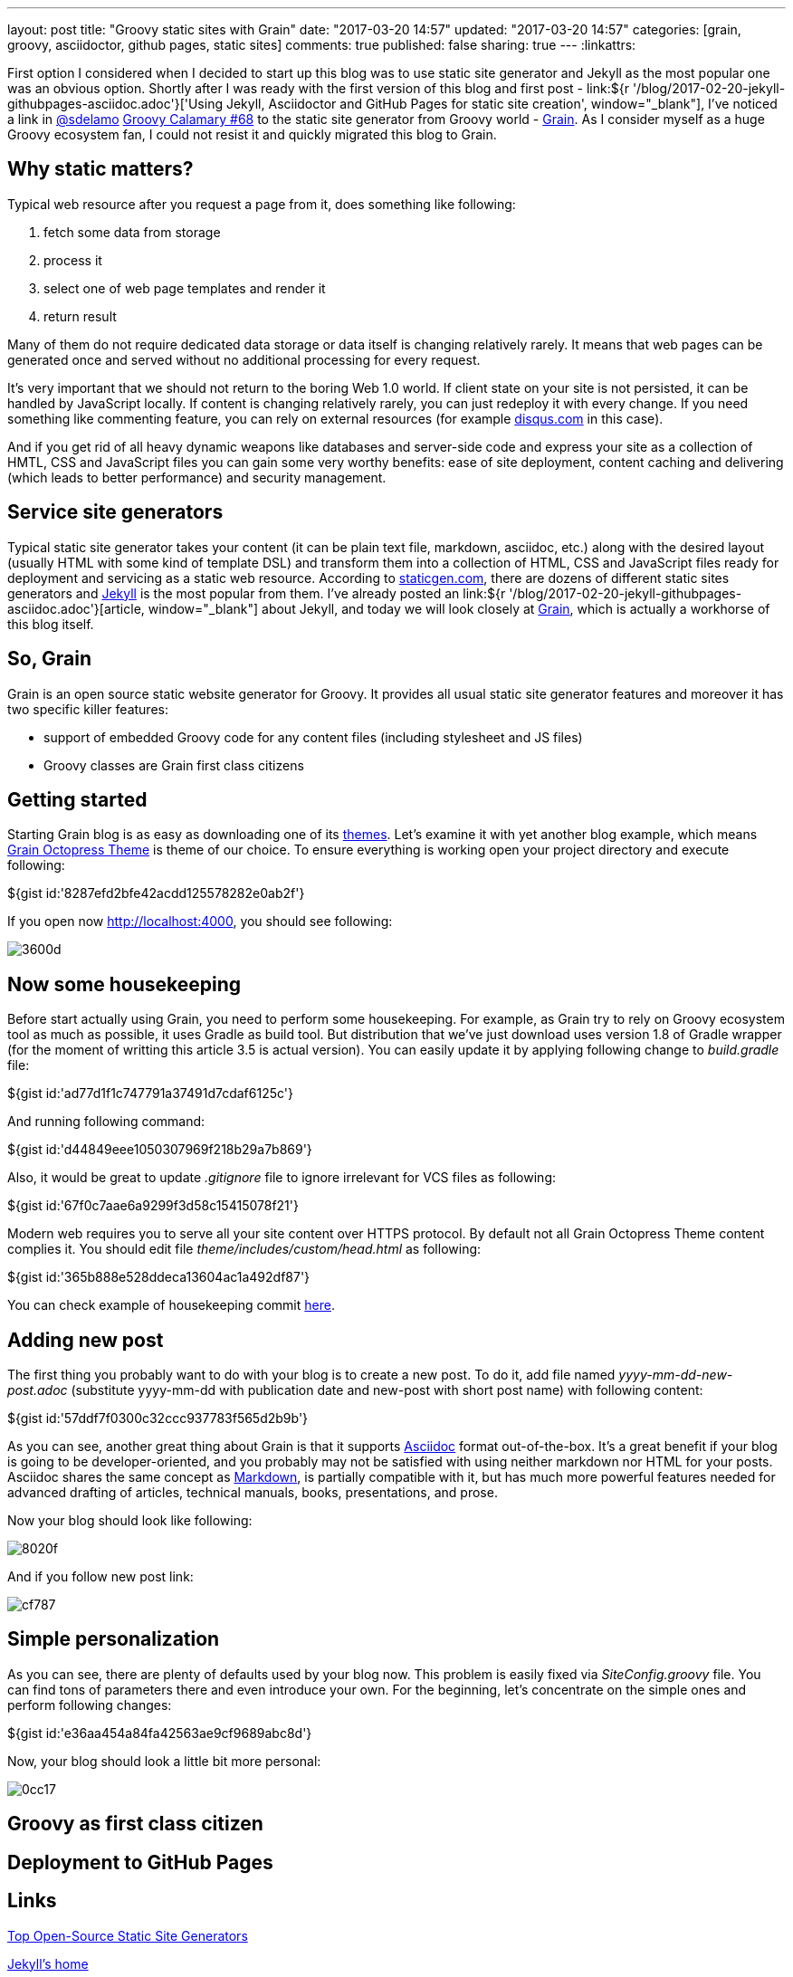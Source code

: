 ---
layout: post
title: "Groovy static sites with Grain"
date: "2017-03-20 14:57"
updated: "2017-03-20 14:57"
categories: [grain, groovy, asciidoctor, github pages, static sites]
comments: true
published: false
sharing: true
---
:linkattrs:

First option I considered when I decided to start up this blog was to use static site generator and Jekyll as the most popular one was an obvious option.
Shortly after I was ready with the first version of this blog and first post - link:${r '/blog/2017-02-20-jekyll-githubpages-asciidoc.adoc'}['Using Jekyll, Asciidoctor and GitHub Pages for static site creation', window="_blank"], I've noticed a link in link:https://twitter.com/sdelamo[@sdelamo, window="_blank"] link:http://groovycalamari.com/issues/68[Groovy Calamary #68, window="_blank"] to the static site generator from Groovy world - link:https://sysgears.com/grain/[Grain, window="_blank"].
As I consider myself as a huge Groovy ecosystem fan, I could not resist it and quickly migrated this blog to Grain.

++++
<!--more-->
++++

== Why static matters?

Typical web resource after you request a page from it, does something like following:

. fetch some data from storage
. process it
. select one of web page templates and render it
. return result

Many of them do not require dedicated data storage or data itself is changing relatively rarely.
It means that web pages can be generated once and served without no additional processing for every request.

It's very important that we should not return to the boring Web 1.0 world.
If client state on your site is not persisted, it can be handled by JavaScript locally.
If content is changing relatively rarely, you can just redeploy it with every change.
If you need something like commenting feature, you can rely on external resources (for example link:https://disqus.com[disqus.com, window="_blank"] in this case).

And if you get rid of all heavy dynamic weapons like databases and server-side code and express your site as a collection of HMTL, CSS and JavaScript files you can gain some very worthy benefits: ease of site deployment, content caching and delivering (which leads to better performance) and security management.

== Service site generators

Typical static site generator takes your content (it can be plain text file, markdown, asciidoc, etc.) along with the desired layout (usually HTML with some kind of template DSL) and transform them into a collection of HTML, CSS and JavaScript files ready for deployment and servicing as a static web resource.
According to link:https://www.staticgen.com/[staticgen.com, window="_blank"], there are dozens of different static sites generators and link:https://jekyllrb.com[Jekyll, window="_blank"] is the most popular from them.
I've already posted an link:${r '/blog/2017-02-20-jekyll-githubpages-asciidoc.adoc'}[article, window="_blank"] about Jekyll, and today we will look closely at link:https://sysgears.com/grain/[Grain, window="_blank"], which is actually a workhorse of this blog itself.

== So, Grain

Grain is an open source static website generator for Groovy.
It provides all usual static site generator features and moreover it has two specific killer features:

- support of embedded Groovy code for any content files (including stylesheet and JS files)
- Groovy classes are Grain first class citizens

== Getting started

Starting Grain blog is as easy as downloading one of its link:https://sysgears.com/grain/themes/[themes, window="_blank"].
Let's examine it with yet another blog example, which means link:https://sysgears.com/grain/themes/octopress/[Grain Octopress Theme, window="_blank"] is theme of our choice.
To ensure everything is working open your project directory and execute following:

++++
${gist id:'8287efd2bfe42acdd125578282e0ab2f'}
++++

If you open now link:http://localhost:4000[http://localhost:4000, window="_blank"], you should see following:

image::${r '/images/2017-03-20-groovy-static-sites-with-grain/3600d.png'}[]

== Now some housekeeping

Before start actually using Grain, you need to perform some housekeeping.
For example, as Grain try to rely on Groovy ecosystem tool as much as possible, it uses Gradle as build tool.
But distribution that we've just download uses version 1.8 of Gradle wrapper (for the moment of writting this article 3.5 is actual version).
You can easily update it by applying following change to __build.gradle__ file:

++++
${gist id:'ad77d1f1c747791a37491d7cdaf6125c'}
++++

And running following command:

++++
${gist id:'d44849eee1050307969f218b29a7b869'}
++++

Also, it would be great to update __.gitignore__ file to ignore irrelevant for VCS files as following:

++++
${gist id:'67f0c7aae6a9299f3d58c15415078f21'}
++++

Modern web requires you to serve all your site content over HTTPS protocol.
By default not all Grain Octopress Theme content complies it.
You should edit file __theme/includes/custom/head.html__ as following:

++++
${gist id:'365b888e528ddeca13604ac1a492df87'}
++++

You can check example of housekeeping commit link:https://github.com/yermilov/grain-example/commit/f19bd93b16ecdbdbba2a445816dd06579cd61315[here, window="_blank"].

== Adding new post

The first thing you probably want to do with your blog is to create a new post.
To do it, add file named __yyyy-mm-dd-new-post.adoc__ (substitute yyyy-mm-dd with publication date and new-post with short post name) with following content:

++++
${gist id:'57ddf7f0300c32ccc937783f565d2b9b'}
++++

As you can see, another great thing about Grain is that it supports link:http://asciidoctor.org/docs/what-is-asciidoc/[Asciidoc, window="_blank"] format out-of-the-box.
It's a great benefit if your blog is going to be developer-oriented, and you probably may not be satisfied with using neither markdown nor HTML for your posts.
Asciidoc shares the same concept as link:http://daringfireball.net/projects/markdown/[Markdown, window="_blank"], is partially compatible with it, but has much more powerful features needed for advanced drafting of articles, technical manuals, books, presentations, and prose.

Now your blog should look like following:

image::${r '/images/2017-03-20-groovy-static-sites-with-grain/8020f.png'}[]

And if you follow new post link:

image::${r '/images/2017-03-20-groovy-static-sites-with-grain/cf787.png'}[]

== Simple personalization

As you can see, there are plenty of defaults used by your blog now.
This problem is easily fixed via __SiteConfig.groovy__ file.
You can find tons of parameters there and even introduce your own.
For the beginning, let's concentrate on the simple ones and perform following changes:

++++
${gist id:'e36aa454a84fa42563ae9cf9689abc8d'}
++++

Now, your blog should look a little bit more personal:

image::${r '/images/2017-03-20-groovy-static-sites-with-grain/0cc17.png'}[]

== Groovy as first class citizen

== Deployment to GitHub Pages

== Links

link:https://www.staticgen.com/[Top Open-Source Static Site Generators, window="_blank"]

link:https://jekyllrb.com[Jekyll's home, window="_blank"]

link:${r '/blog/2017-02-20-jekyll-githubpages-asciidoc.adoc'}['Using Jekyll, Asciidoctor and GitHub Pages for static site creation', window="_blank"]

link:https://sysgears.com/grain/[Grain's home, window="_blank"]
